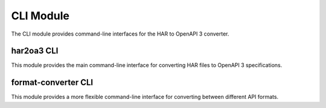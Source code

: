 CLI Module
=========

.. py:module:: har_oa3_converter.cli

The CLI module provides command-line interfaces for the HAR to OpenAPI 3 converter.

har2oa3 CLI
---------

.. py:module:: har_oa3_converter.cli.har_to_oas_cli

This module provides the main command-line interface for converting HAR files to OpenAPI 3 specifications.

.. py:function:: parse_args(args=None)

   Parse command-line arguments for the har2oa3 CLI tool.

   :param list args: Command-line arguments, or None to use sys.argv
   :return: Parsed arguments
   :rtype: argparse.Namespace

.. py:function:: main(args=None)

   Main entry point for the har2oa3 CLI tool.

   :param list args: Command-line arguments, or None to use sys.argv
   :return: Exit code (0 for success, non-zero for failure)
   :rtype: int

format-converter CLI
-----------------

.. py:module:: har_oa3_converter.cli.format_cli

This module provides a more flexible command-line interface for converting between different API formats.

.. py:function:: parse_args(args=None)

   Parse command-line arguments for the format-converter CLI tool.

   :param list args: Command-line arguments, or None to use sys.argv
   :return: Parsed arguments
   :rtype: argparse.Namespace

.. py:function:: main(args=None)

   Main entry point for the format-converter CLI tool.

   :param list args: Command-line arguments, or None to use sys.argv
   :return: Exit code (0 for success, non-zero for failure)
   :rtype: int
